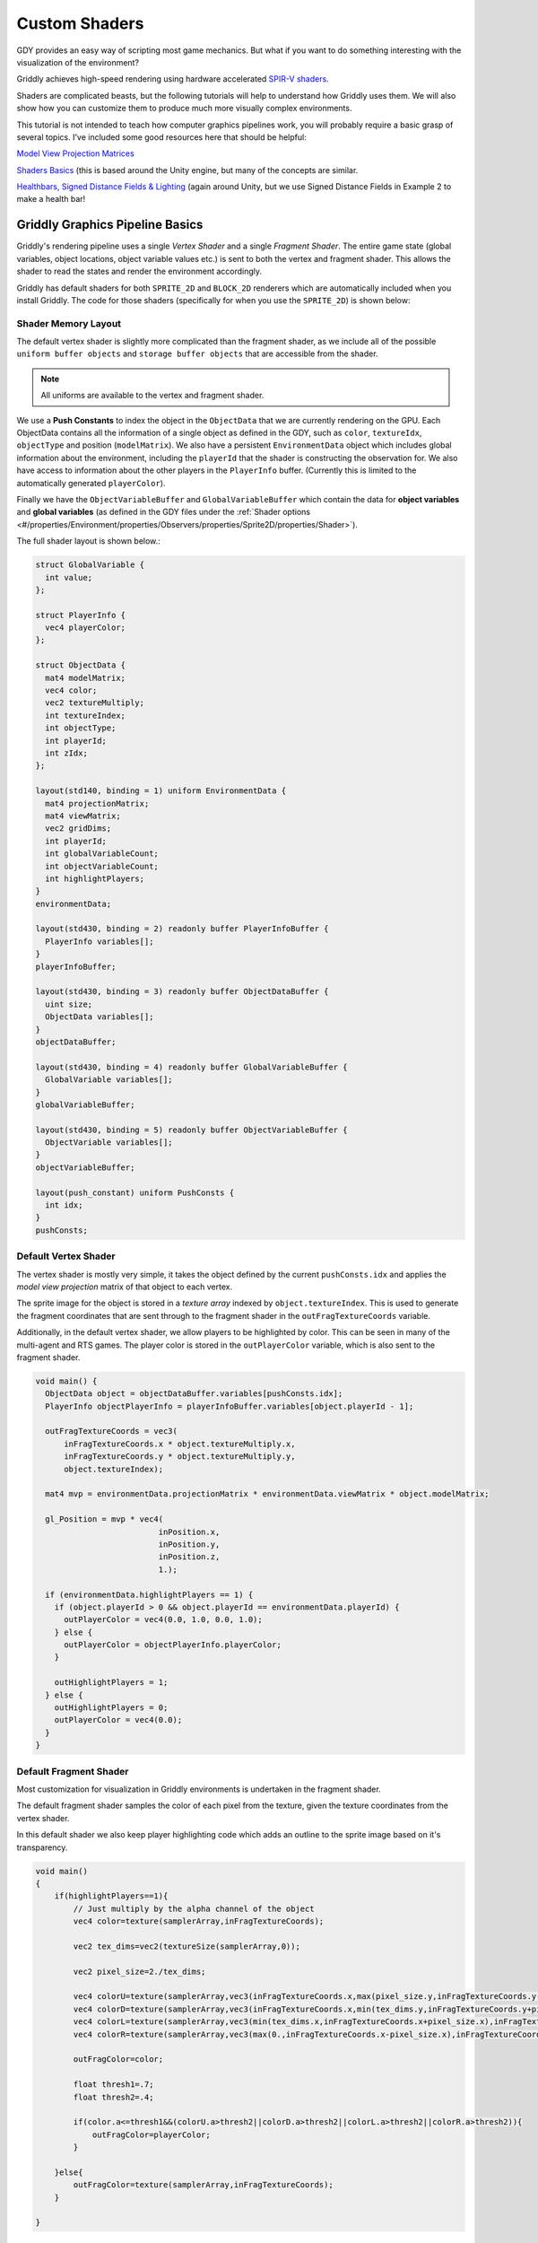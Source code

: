 .. _doc_tutorials_custom_shaders:

##############
Custom Shaders
##############

.. raw:: html

  <div class="figure align-center" id="vid1">
      <video onloadeddata="this.play();" playsinline loop muted height="10%">

          <source src="../../_static/video/tutorials/custom_shaders/object_lighting/global_video_test.mp4"
                  type="video/mp4">

          Sorry, your browser doesn't support embedded videos.
      </video>
      <p class="caption"><span class="caption-text">Partial Observability using a custom lighting shader. See Example 3.</span><a class="headerlink" href="#vid1">¶</a></p>
  </div>

GDY provides an easy way of scripting most game mechanics. But what if you want to do something interesting with the visualization of the environment?

Griddly achieves high-speed rendering using hardware accelerated `SPIR-V shaders <https://www.khronos.org/opengl/wiki/SPIR-V>`_.

Shaders are complicated beasts, but the following tutorials will help to understand how Griddly uses them. We will also show how you can customize them to produce much more visually complex environments.

This tutorial is not intended to teach how computer graphics pipelines work, you will probably require a basic grasp of several topics. I've included some good resources here that should be helpful:

`Model View Projection Matrices <https://www.youtube.com/watch?v=-tonZsbHty8&ab_channel=JamieKing>`_

`Shaders Basics <https://www.youtube.com/watch?v=kfM-yu0iQBk&ab_channel=FreyaHolm%C3%A9r>`_ (this is based around the Unity engine, but many of the concepts are similar.

`Healthbars, Signed Distance Fields & Lighting <https://www.youtube.com/watch?v=mL8U8tIiRRg>`_ (again around Unity, but we use Signed Distance Fields in Example 2 to make a health bar!

*********************************
Griddly Graphics Pipeline Basics
*********************************

Griddly's rendering pipeline uses a single `Vertex Shader` and a single `Fragment Shader`. The entire game state (global variables, object locations, object variable values etc.) is sent to both the vertex and fragment shader. This allows the shader to read the states and render the environment accordingly.

Griddly has default shaders for both ``SPRITE_2D`` and ``BLOCK_2D`` renderers which are automatically included when you install Griddly. The code for those shaders (specifically for when you use the ``SPRITE_2D``) is shown below:

Shader Memory Layout
====================

The default vertex shader is slightly more complicated than the fragment shader, as we include all of the possible ``uniform buffer objects`` and ``storage buffer objects`` that are accessible from the shader.

.. note:: All uniforms are available to the vertex and fragment shader.

We use a **Push Constants** to index the object in the ``ObjectData`` that we are currently rendering on the GPU. Each ObjectData contains all the information of a single object as defined in the GDY, such as ``color``, ``textureIdx``, ``objectType`` and position (``modelMatrix``). We also have a persistent ``EnvironmentData`` object which includes global information about the environment, including the ``playerId`` that the shader is constructing the observation for. We also have access to information about the other players in the ``PlayerInfo`` buffer. (Currently this is limited to the automatically generated ``playerColor``).

Finally we have the ``ObjectVariableBuffer`` and ``GlobalVariableBuffer`` which contain the data for **object variables** and **global variables** (as defined in the GDY files under the :ref:`Shader options <#/properties/Environment/properties/Observers/properties/Sprite2D/properties/Shader>`). 

The full shader layout is shown below.:


.. code:: glsl

  struct GlobalVariable {
    int value;
  };

  struct PlayerInfo {
    vec4 playerColor;
  };

  struct ObjectData {
    mat4 modelMatrix;
    vec4 color;
    vec2 textureMultiply;
    int textureIndex;
    int objectType;
    int playerId;
    int zIdx;
  };

  layout(std140, binding = 1) uniform EnvironmentData {
    mat4 projectionMatrix;
    mat4 viewMatrix;
    vec2 gridDims;
    int playerId;
    int globalVariableCount;
    int objectVariableCount;
    int highlightPlayers;
  }
  environmentData;

  layout(std430, binding = 2) readonly buffer PlayerInfoBuffer {
    PlayerInfo variables[];
  }
  playerInfoBuffer;

  layout(std430, binding = 3) readonly buffer ObjectDataBuffer {
    uint size;
    ObjectData variables[];
  }
  objectDataBuffer;

  layout(std430, binding = 4) readonly buffer GlobalVariableBuffer {
    GlobalVariable variables[];
  }
  globalVariableBuffer;

  layout(std430, binding = 5) readonly buffer ObjectVariableBuffer {
    ObjectVariable variables[];
  }
  objectVariableBuffer;

  layout(push_constant) uniform PushConsts {
    int idx;
  }
  pushConsts;

Default Vertex Shader
==============

The vertex shader is mostly very simple, it takes the object defined by the current ``pushConsts.idx`` and applies the `model view projection` matrix of that object to each vertex. 

The sprite image for the object is stored in a `texture array` indexed by ``object.textureIndex``. This is used to generate the fragment coordinates that are sent through to the fragment shader in the ``outFragTextureCoords`` variable.

Additionally, in the default vertex shader, we allow players to be highlighted by color. This can be seen in many of the multi-agent and RTS games. The player color is stored in the ``outPlayerColor`` variable, which is also sent to the fragment shader.

.. code:: glsl

  void main() {
    ObjectData object = objectDataBuffer.variables[pushConsts.idx];
    PlayerInfo objectPlayerInfo = playerInfoBuffer.variables[object.playerId - 1];

    outFragTextureCoords = vec3(
        inFragTextureCoords.x * object.textureMultiply.x,
        inFragTextureCoords.y * object.textureMultiply.y,
        object.textureIndex);

    mat4 mvp = environmentData.projectionMatrix * environmentData.viewMatrix * object.modelMatrix;

    gl_Position = mvp * vec4(
                            inPosition.x,
                            inPosition.y,
                            inPosition.z,
                            1.);

    if (environmentData.highlightPlayers == 1) {
      if (object.playerId > 0 && object.playerId == environmentData.playerId) {
        outPlayerColor = vec4(0.0, 1.0, 0.0, 1.0);
      } else {
        outPlayerColor = objectPlayerInfo.playerColor;
      }

      outHighlightPlayers = 1;
    } else {
      outHighlightPlayers = 0;
      outPlayerColor = vec4(0.0);
    }
  }

Default Fragment Shader
================

Most customization for visualization in Griddly environments is undertaken in the fragment shader. 

The default fragment shader samples the color of each pixel from the texture, given the texture coordinates from the vertex shader. 

In this default shader we also keep player highlighting code which adds an outline to the sprite image based on it's transparency.

.. code:: glsl

  void main()
  {
      if(highlightPlayers==1){
          // Just multiply by the alpha channel of the object
          vec4 color=texture(samplerArray,inFragTextureCoords);
          
          vec2 tex_dims=vec2(textureSize(samplerArray,0));
          
          vec2 pixel_size=2./tex_dims;
          
          vec4 colorU=texture(samplerArray,vec3(inFragTextureCoords.x,max(pixel_size.y,inFragTextureCoords.y-pixel_size.y),inFragTextureCoords.z));
          vec4 colorD=texture(samplerArray,vec3(inFragTextureCoords.x,min(tex_dims.y,inFragTextureCoords.y+pixel_size.y),inFragTextureCoords.z));
          vec4 colorL=texture(samplerArray,vec3(min(tex_dims.x,inFragTextureCoords.x+pixel_size.x),inFragTextureCoords.y,inFragTextureCoords.z));
          vec4 colorR=texture(samplerArray,vec3(max(0.,inFragTextureCoords.x-pixel_size.x),inFragTextureCoords.y,inFragTextureCoords.z));
          
          outFragColor=color;
          
          float thresh1=.7;
          float thresh2=.4;
          
          if(color.a<=thresh1&&(colorU.a>thresh2||colorD.a>thresh2||colorL.a>thresh2||colorR.a>thresh2)){
              outFragColor=playerColor;
          }
          
      }else{
          outFragColor=texture(samplerArray,inFragTextureCoords);
      }
      
  }

********************
Customising Shaders
********************

In order to customize these shaders, firstly the custom shaders have to be coded and compiled and secondly we have to point Griddly to these compiled shaders.

To point Griddly to a new shader directory, the ``shader_path`` parameter needs to be supplied in the ``gym.make`` or ``GymWrapper`` function:

.. code:: python

  env = GymWrapper('object_lighting.yaml',
                     shader_path='shaders',
                     player_observer_type=gd.ObserverType.SPRITE_2D,
                     global_observer_type=gd.ObserverType.SPRITE_2D,
                     ...
                  )

Compiling shaders with glslc
=============================

There are many shader languages that can be compiled into the SPIR-V format that Griddly is compatible with. In all the examples, and default shaders we use the GLSL shader language and compile it to SPIR-V using ``glslc``

glslc can be obtained by installing the `Vulkan SDK <https://vulkan.lunarg.com/>`_ or by forking the `github repo <https://github.com/google/shaderc>`_ and compiling from scratch.

Once you have the glslc  tool, you can compile the fragment and vertex shaders using the following commands:

.. code:: bash
  
  glslc triangle-textured.frag -o $SHADER_OUTPUT_DIR/triangle-textured.frag.spv
  glslc triangle-textured.vert -o $SHADER_OUTPUT_DIR/triangle-textured.vert.spv

.. note:: For SPRITE_2D and ISOMETRIC shaders, the compiled fragment and vertex shaders must be named ``triangle-textured.frag.spv`` and ``triangle-textured.vert.spv``. For BLOCK_2D, the shaders need to be named ``triangle.frag.spv`` and ``triangle.vert.spv``.

****************************
Example 1 - Global Lighting
****************************

.. raw:: html

  <div class="figure align-center" id="vid1">
      <video onloadeddata="this.play();" playsinline loop muted height="10%">

          <source src="../../../../_static/video/tutorials/custom_shaders/global_lighting/global_video_test.mp4"
                  type="video/mp4">

          Sorry, your browser doesn't support embedded videos.
      </video>
      <p class="caption"><span class="caption-text"></span><a class="headerlink" href="#vid1">¶</a></p>
  </div>

In this tutorial we use the global variable ``_steps`` in the fragment shader to change the lighting level of the entire environment.

:ref:`Go to tutorial <doc_tutorials_custom_shaders_global_lighting>`

`Go to code <https://github.com/Bam4d/Griddly/tree/develop/python/examples/Custom%20Shaders/Global%20Lighting>`_

.. _example_health_bars:

************************
Example 2 - Health Bars
************************

.. raw:: html

  <div class="figure align-center" id="vid1">
      <video onloadeddata="this.play();" playsinline loop muted height="10%">

          <source src="../../_static/video/tutorials/custom_shaders/health_bars/global_video_test.mp4"
                  type="video/mp4">

          Sorry, your browser doesn't support embedded videos.
      </video>
      <p class="caption"><span class="caption-text"></span><a class="headerlink" href="#vid1">¶</a></p>
  </div>

In this tutorial we use the ``health`` and ``max_health`` variables that we define in the GDY for each object to create a "health bar" showing the health of the agents as they battle. The heath bars are created in the fragment shader using signed distance fields.

:ref:`Go to tutorial <doc_tutorials_custom_shaders_health_bars>`

`Go to code <https://github.com/Bam4d/Griddly/tree/develop/python/examples/Custom%20Shaders/Health%20Bars>`_

****************************
Example 3 - Object Lighting
****************************

.. raw:: html

  <div class="figure align-center" id="vid1">
      <video onloadeddata="this.play();" playsinline loop muted height="10%">

          <source src="../../_static/video/tutorials/custom_shaders/object_lighting/global_video_test.mp4"
                  type="video/mp4">

          Sorry, your browser doesn't support embedded videos.
      </video>
      <p class="caption"><span class="caption-text"></span><a class="headerlink" href="#vid1">¶</a></p>
  </div>

In this tutorial we use the ``is_light`` variables that we define in the GDY to create lights around certain objects. Again we used signed distance fields in the fragment shader to create the light effects.

:ref:`Go to tutorial <doc_tutorials_custom_shaders_object_lighting>`

`Go to code <https://github.com/Bam4d/Griddly/tree/develop/python/examples/Custom%20Shaders/Object%20Lighting>`_